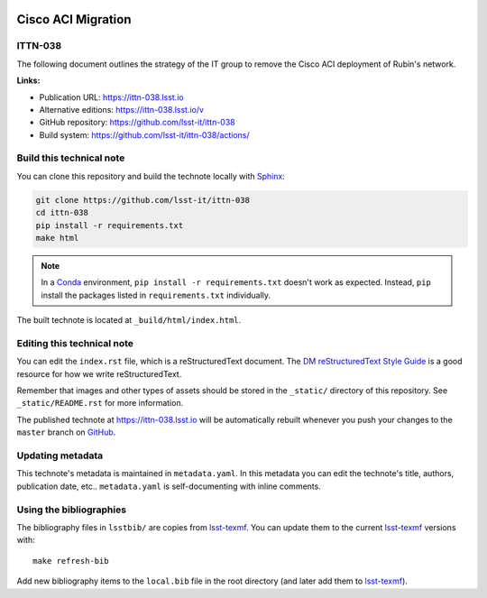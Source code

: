 .. image:: https://img.shields.io/badge/ittn--038-lsst.io-brightgreen.svg
   :target: https://ittn-038.lsst.io
.. image:: https://github.com/lsst-it/ittn-038/workflows/CI/badge.svg
   :target: https://github.com/lsst-it/ittn-038/actions/
..
  Uncomment this section and modify the DOI strings to include a Zenodo DOI badge in the README
  .. image:: https://zenodo.org/badge/doi/10.5281/zenodo.#####.svg
     :target: http://dx.doi.org/10.5281/zenodo.#####

###################
Cisco ACI Migration
###################

ITTN-038
========

The following document outlines the strategy of the IT group to remove the Cisco ACI deployment of Rubin's network.

**Links:**

- Publication URL: https://ittn-038.lsst.io
- Alternative editions: https://ittn-038.lsst.io/v
- GitHub repository: https://github.com/lsst-it/ittn-038
- Build system: https://github.com/lsst-it/ittn-038/actions/


Build this technical note
=========================

You can clone this repository and build the technote locally with `Sphinx`_:

.. code-block:: bash

   git clone https://github.com/lsst-it/ittn-038
   cd ittn-038
   pip install -r requirements.txt
   make html

.. note::

   In a Conda_ environment, ``pip install -r requirements.txt`` doesn't work as expected.
   Instead, ``pip`` install the packages listed in ``requirements.txt`` individually.

The built technote is located at ``_build/html/index.html``.

Editing this technical note
===========================

You can edit the ``index.rst`` file, which is a reStructuredText document.
The `DM reStructuredText Style Guide`_ is a good resource for how we write reStructuredText.

Remember that images and other types of assets should be stored in the ``_static/`` directory of this repository.
See ``_static/README.rst`` for more information.

The published technote at https://ittn-038.lsst.io will be automatically rebuilt whenever you push your changes to the ``master`` branch on `GitHub <https://github.com/lsst-it/ittn-038>`_.

Updating metadata
=================

This technote's metadata is maintained in ``metadata.yaml``.
In this metadata you can edit the technote's title, authors, publication date, etc..
``metadata.yaml`` is self-documenting with inline comments.

Using the bibliographies
========================

The bibliography files in ``lsstbib/`` are copies from `lsst-texmf`_.
You can update them to the current `lsst-texmf`_ versions with::

   make refresh-bib

Add new bibliography items to the ``local.bib`` file in the root directory (and later add them to `lsst-texmf`_).

.. _Sphinx: http://sphinx-doc.org
.. _DM reStructuredText Style Guide: https://developer.lsst.io/restructuredtext/style.html
.. _this repo: ./index.rst
.. _Conda: http://conda.pydata.org/docs/
.. _lsst-texmf: https://lsst-texmf.lsst.io
